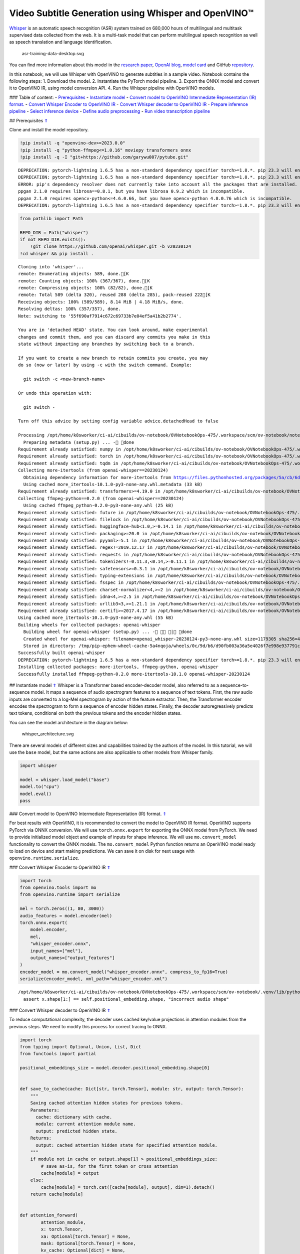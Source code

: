 Video Subtitle Generation using Whisper and OpenVINO™
=====================================================

`Whisper <https://openai.com/blog/whisper/>`__ is an automatic speech
recognition (ASR) system trained on 680,000 hours of multilingual and
multitask supervised data collected from the web. It is a multi-task
model that can perform multilingual speech recognition as well as speech
translation and language identification.

.. figure:: https://user-images.githubusercontent.com/29454499/204536347-28976978-9a07-416c-acff-fc1214bbfbe0.svg
   :alt: asr-training-data-desktop.svg

   asr-training-data-desktop.svg

You can find more information about this model in the `research
paper <https://cdn.openai.com/papers/whisper.pdf>`__, `OpenAI
blog <https://openai.com/blog/whisper/>`__, `model
card <https://github.com/openai/whisper/blob/main/model-card.md>`__ and
GitHub `repository <https://github.com/openai/whisper>`__.

In this notebook, we will use Whisper with OpenVINO to generate
subtitles in a sample video. Notebook contains the following steps: 1.
Download the model. 2. Instantiate the PyTorch model pipeline. 3. Export
the ONNX model and convert it to OpenVINO IR, using model conversion
API. 4. Run the Whisper pipeline with OpenVINO models.

### Table of content: - `Prerequisites <#1>`__ - `Instantiate
model <#2>`__ - `Convert model to OpenVINO Intermediate Representation
(IR) format. <#3>`__ - `Convert Whisper Encoder to OpenVINO IR <#4>`__ -
`Convert Whisper decoder to OpenVINO IR <#5>`__ - `Prepare inference
pipeline <#6>`__ - `Select inference device <#7>`__ - `Define audio
preprocessing <#8>`__ - `Run video transcription pipeline <#9>`__

## Prerequisites `⇑ <#0>`__

Clone and install the model repository.

.. code:: ipython3

    !pip install -q "openvino-dev>=2023.0.0"
    !pip install -q "python-ffmpeg<=1.0.16" moviepy transformers onnx
    !pip install -q -I "git+https://github.com/garywu007/pytube.git"


.. parsed-literal::

    DEPRECATION: pytorch-lightning 1.6.5 has a non-standard dependency specifier torch>=1.8.*. pip 23.3 will enforce this behaviour change. A possible replacement is to upgrade to a newer version of pytorch-lightning or contact the author to suggest that they release a version with a conforming dependency specifiers. Discussion can be found at https://github.com/pypa/pip/issues/12063
    DEPRECATION: pytorch-lightning 1.6.5 has a non-standard dependency specifier torch>=1.8.*. pip 23.3 will enforce this behaviour change. A possible replacement is to upgrade to a newer version of pytorch-lightning or contact the author to suggest that they release a version with a conforming dependency specifiers. Discussion can be found at https://github.com/pypa/pip/issues/12063
    ERROR: pip's dependency resolver does not currently take into account all the packages that are installed. This behaviour is the source of the following dependency conflicts.
    ppgan 2.1.0 requires librosa==0.8.1, but you have librosa 0.9.2 which is incompatible.
    ppgan 2.1.0 requires opencv-python<=4.6.0.66, but you have opencv-python 4.8.0.76 which is incompatible.
    DEPRECATION: pytorch-lightning 1.6.5 has a non-standard dependency specifier torch>=1.8.*. pip 23.3 will enforce this behaviour change. A possible replacement is to upgrade to a newer version of pytorch-lightning or contact the author to suggest that they release a version with a conforming dependency specifiers. Discussion can be found at https://github.com/pypa/pip/issues/12063
    

.. code:: ipython3

    from pathlib import Path
    
    REPO_DIR = Path("whisper")
    if not REPO_DIR.exists():
        !git clone https://github.com/openai/whisper.git -b v20230124
    !cd whisper && pip install .


.. parsed-literal::

    Cloning into 'whisper'...
    remote: Enumerating objects: 589, done.[K
    remote: Counting objects: 100% (367/367), done.[K
    remote: Compressing objects: 100% (82/82), done.[K
    remote: Total 589 (delta 320), reused 288 (delta 285), pack-reused 222[K
    Receiving objects: 100% (589/589), 8.14 MiB | 4.18 MiB/s, done.
    Resolving deltas: 100% (357/357), done.
    Note: switching to '55f690af7914c672c69733b7e04ef5a41b2b2774'.
    
    You are in 'detached HEAD' state. You can look around, make experimental
    changes and commit them, and you can discard any commits you make in this
    state without impacting any branches by switching back to a branch.
    
    If you want to create a new branch to retain commits you create, you may
    do so (now or later) by using -c with the switch command. Example:
    
      git switch -c <new-branch-name>
    
    Or undo this operation with:
    
      git switch -
    
    Turn off this advice by setting config variable advice.detachedHead to false
    
    Processing /opt/home/k8sworker/ci-ai/cibuilds/ov-notebook/OVNotebookOps-475/.workspace/scm/ov-notebook/notebooks/227-whisper-subtitles-generation/whisper
      Preparing metadata (setup.py) ... - done
    Requirement already satisfied: numpy in /opt/home/k8sworker/ci-ai/cibuilds/ov-notebook/OVNotebookOps-475/.workspace/scm/ov-notebook/.venv/lib/python3.8/site-packages (from openai-whisper==20230124) (1.23.5)
    Requirement already satisfied: torch in /opt/home/k8sworker/ci-ai/cibuilds/ov-notebook/OVNotebookOps-475/.workspace/scm/ov-notebook/.venv/lib/python3.8/site-packages (from openai-whisper==20230124) (1.13.1+cpu)
    Requirement already satisfied: tqdm in /opt/home/k8sworker/ci-ai/cibuilds/ov-notebook/OVNotebookOps-475/.workspace/scm/ov-notebook/.venv/lib/python3.8/site-packages (from openai-whisper==20230124) (4.66.1)
    Collecting more-itertools (from openai-whisper==20230124)
      Obtaining dependency information for more-itertools from https://files.pythonhosted.org/packages/5a/cb/6dce742ea14e47d6f565589e859ad225f2a5de576d7696e0623b784e226b/more_itertools-10.1.0-py3-none-any.whl.metadata
      Using cached more_itertools-10.1.0-py3-none-any.whl.metadata (33 kB)
    Requirement already satisfied: transformers>=4.19.0 in /opt/home/k8sworker/ci-ai/cibuilds/ov-notebook/OVNotebookOps-475/.workspace/scm/ov-notebook/.venv/lib/python3.8/site-packages (from openai-whisper==20230124) (4.31.0)
    Collecting ffmpeg-python==0.2.0 (from openai-whisper==20230124)
      Using cached ffmpeg_python-0.2.0-py3-none-any.whl (25 kB)
    Requirement already satisfied: future in /opt/home/k8sworker/ci-ai/cibuilds/ov-notebook/OVNotebookOps-475/.workspace/scm/ov-notebook/.venv/lib/python3.8/site-packages (from ffmpeg-python==0.2.0->openai-whisper==20230124) (0.18.3)
    Requirement already satisfied: filelock in /opt/home/k8sworker/ci-ai/cibuilds/ov-notebook/OVNotebookOps-475/.workspace/scm/ov-notebook/.venv/lib/python3.8/site-packages (from transformers>=4.19.0->openai-whisper==20230124) (3.12.2)
    Requirement already satisfied: huggingface-hub<1.0,>=0.14.1 in /opt/home/k8sworker/ci-ai/cibuilds/ov-notebook/OVNotebookOps-475/.workspace/scm/ov-notebook/.venv/lib/python3.8/site-packages (from transformers>=4.19.0->openai-whisper==20230124) (0.16.4)
    Requirement already satisfied: packaging>=20.0 in /opt/home/k8sworker/ci-ai/cibuilds/ov-notebook/OVNotebookOps-475/.workspace/scm/ov-notebook/.venv/lib/python3.8/site-packages (from transformers>=4.19.0->openai-whisper==20230124) (23.1)
    Requirement already satisfied: pyyaml>=5.1 in /opt/home/k8sworker/ci-ai/cibuilds/ov-notebook/OVNotebookOps-475/.workspace/scm/ov-notebook/.venv/lib/python3.8/site-packages (from transformers>=4.19.0->openai-whisper==20230124) (6.0.1)
    Requirement already satisfied: regex!=2019.12.17 in /opt/home/k8sworker/ci-ai/cibuilds/ov-notebook/OVNotebookOps-475/.workspace/scm/ov-notebook/.venv/lib/python3.8/site-packages (from transformers>=4.19.0->openai-whisper==20230124) (2023.8.8)
    Requirement already satisfied: requests in /opt/home/k8sworker/ci-ai/cibuilds/ov-notebook/OVNotebookOps-475/.workspace/scm/ov-notebook/.venv/lib/python3.8/site-packages (from transformers>=4.19.0->openai-whisper==20230124) (2.31.0)
    Requirement already satisfied: tokenizers!=0.11.3,<0.14,>=0.11.1 in /opt/home/k8sworker/ci-ai/cibuilds/ov-notebook/OVNotebookOps-475/.workspace/scm/ov-notebook/.venv/lib/python3.8/site-packages (from transformers>=4.19.0->openai-whisper==20230124) (0.13.3)
    Requirement already satisfied: safetensors>=0.3.1 in /opt/home/k8sworker/ci-ai/cibuilds/ov-notebook/OVNotebookOps-475/.workspace/scm/ov-notebook/.venv/lib/python3.8/site-packages (from transformers>=4.19.0->openai-whisper==20230124) (0.3.2)
    Requirement already satisfied: typing-extensions in /opt/home/k8sworker/ci-ai/cibuilds/ov-notebook/OVNotebookOps-475/.workspace/scm/ov-notebook/.venv/lib/python3.8/site-packages (from torch->openai-whisper==20230124) (4.7.1)
    Requirement already satisfied: fsspec in /opt/home/k8sworker/ci-ai/cibuilds/ov-notebook/OVNotebookOps-475/.workspace/scm/ov-notebook/.venv/lib/python3.8/site-packages (from huggingface-hub<1.0,>=0.14.1->transformers>=4.19.0->openai-whisper==20230124) (2023.6.0)
    Requirement already satisfied: charset-normalizer<4,>=2 in /opt/home/k8sworker/ci-ai/cibuilds/ov-notebook/OVNotebookOps-475/.workspace/scm/ov-notebook/.venv/lib/python3.8/site-packages (from requests->transformers>=4.19.0->openai-whisper==20230124) (3.2.0)
    Requirement already satisfied: idna<4,>=2.5 in /opt/home/k8sworker/ci-ai/cibuilds/ov-notebook/OVNotebookOps-475/.workspace/scm/ov-notebook/.venv/lib/python3.8/site-packages (from requests->transformers>=4.19.0->openai-whisper==20230124) (3.4)
    Requirement already satisfied: urllib3<3,>=1.21.1 in /opt/home/k8sworker/ci-ai/cibuilds/ov-notebook/OVNotebookOps-475/.workspace/scm/ov-notebook/.venv/lib/python3.8/site-packages (from requests->transformers>=4.19.0->openai-whisper==20230124) (1.26.16)
    Requirement already satisfied: certifi>=2017.4.17 in /opt/home/k8sworker/ci-ai/cibuilds/ov-notebook/OVNotebookOps-475/.workspace/scm/ov-notebook/.venv/lib/python3.8/site-packages (from requests->transformers>=4.19.0->openai-whisper==20230124) (2023.7.22)
    Using cached more_itertools-10.1.0-py3-none-any.whl (55 kB)
    Building wheels for collected packages: openai-whisper
      Building wheel for openai-whisper (setup.py) ... - \ | done
      Created wheel for openai-whisper: filename=openai_whisper-20230124-py3-none-any.whl size=1179305 sha256=4fcfbe9ab46c8d5e7a7fa0c52e896e59bdbc043a743c686acc001c6ed8dc5e65
      Stored in directory: /tmp/pip-ephem-wheel-cache-5a4nqoja/wheels/0c/9d/b6/d90fb003a36a5e4026f7e998e937791cc6a6c6e9abea61d48d
    Successfully built openai-whisper
    DEPRECATION: pytorch-lightning 1.6.5 has a non-standard dependency specifier torch>=1.8.*. pip 23.3 will enforce this behaviour change. A possible replacement is to upgrade to a newer version of pytorch-lightning or contact the author to suggest that they release a version with a conforming dependency specifiers. Discussion can be found at https://github.com/pypa/pip/issues/12063
    Installing collected packages: more-itertools, ffmpeg-python, openai-whisper
    Successfully installed ffmpeg-python-0.2.0 more-itertools-10.1.0 openai-whisper-20230124


## Instantiate model `⇑ <#0>`__ Whisper is a Transformer based
encoder-decoder model, also referred to as a sequence-to-sequence model.
It maps a sequence of audio spectrogram features to a sequence of text
tokens. First, the raw audio inputs are converted to a log-Mel
spectrogram by action of the feature extractor. Then, the Transformer
encoder encodes the spectrogram to form a sequence of encoder hidden
states. Finally, the decoder autoregressively predicts text tokens,
conditional on both the previous tokens and the encoder hidden states.

You can see the model architecture in the diagram below:

.. figure:: https://user-images.githubusercontent.com/29454499/204536571-8f6d8d77-5fbd-4c6d-8e29-14e734837860.svg
   :alt: whisper_architecture.svg

   whisper_architecture.svg

There are several models of different sizes and capabilities trained by
the authors of the model. In this tutorial, we will use the ``base``
model, but the same actions are also applicable to other models from
Whisper family.

.. code:: ipython3

    import whisper
    
    model = whisper.load_model("base")
    model.to("cpu")
    model.eval()
    pass

### Convert model to OpenVINO Intermediate Representation (IR) format.
`⇑ <#0>`__

For best results with OpenVINO, it is recommended to convert the model
to OpenVINO IR format. OpenVINO supports PyTorch via ONNX conversion. We
will use ``torch.onnx.export`` for exporting the ONNX model from
PyTorch. We need to provide initialized model object and example of
inputs for shape inference. We will use ``mo.convert_model``
functionality to convert the ONNX models. The ``mo.convert_model``
Python function returns an OpenVINO model ready to load on device and
start making predictions. We can save it on disk for next usage with
``openvino.runtime.serialize``.

### Convert Whisper Encoder to OpenVINO IR `⇑ <#0>`__

.. code:: ipython3

    import torch
    from openvino.tools import mo
    from openvino.runtime import serialize
    
    mel = torch.zeros((1, 80, 3000))
    audio_features = model.encoder(mel)
    torch.onnx.export(
        model.encoder, 
        mel, 
        "whisper_encoder.onnx",
        input_names=["mel"], 
        output_names=["output_features"]
    )
    encoder_model = mo.convert_model("whisper_encoder.onnx", compress_to_fp16=True)
    serialize(encoder_model, xml_path="whisper_encoder.xml")


.. parsed-literal::

    /opt/home/k8sworker/ci-ai/cibuilds/ov-notebook/OVNotebookOps-475/.workspace/scm/ov-notebook/.venv/lib/python3.8/site-packages/whisper/model.py:153: TracerWarning: Converting a tensor to a Python boolean might cause the trace to be incorrect. We can't record the data flow of Python values, so this value will be treated as a constant in the future. This means that the trace might not generalize to other inputs!
      assert x.shape[1:] == self.positional_embedding.shape, "incorrect audio shape"


### Convert Whisper decoder to OpenVINO IR `⇑ <#0>`__

To reduce computational complexity, the decoder uses cached key/value
projections in attention modules from the previous steps. We need to
modify this process for correct tracing to ONNX.

.. code:: ipython3

    import torch
    from typing import Optional, Union, List, Dict
    from functools import partial
    
    positional_embeddings_size = model.decoder.positional_embedding.shape[0]
    
    
    def save_to_cache(cache: Dict[str, torch.Tensor], module: str, output: torch.Tensor):
        """
        Saving cached attention hidden states for previous tokens.
        Parameters:
          cache: dictionary with cache.
          module: current attention module name.
          output: predicted hidden state.
        Returns:
          output: cached attention hidden state for specified attention module.
        """
        if module not in cache or output.shape[1] > positional_embeddings_size:
            # save as-is, for the first token or cross attention
            cache[module] = output
        else:
            cache[module] = torch.cat([cache[module], output], dim=1).detach()
        return cache[module]
    
    
    def attention_forward(
            attention_module,
            x: torch.Tensor,
            xa: Optional[torch.Tensor] = None,
            mask: Optional[torch.Tensor] = None,
            kv_cache: Optional[dict] = None,
            idx: int = 0
    ):
        """
        Override for forward method of decoder attention module with storing cache values explicitly.
        Parameters:
          attention_module: current attention module
          x: input token ids.
          xa: input audio features (Optional).
          mask: mask for applying attention (Optional).
          kv_cache: dictionary with cached key values for attention modules.
          idx: idx for search in kv_cache.
        Returns:
          attention module output tensor
          updated kv_cache
        """
        q = attention_module.query(x)
    
        if kv_cache is None or xa is None:
            # hooks, if installed (i.e. kv_cache is not None), will prepend the cached kv tensors;
            # otherwise, perform key/value projections for self- or cross-attention as usual.
            k = attention_module.key(x if xa is None else xa)
            v = attention_module.value(x if xa is None else xa)
            if kv_cache is not None:
                k = save_to_cache(kv_cache, f'k_{idx}', k)
                v = save_to_cache(kv_cache, f'v_{idx}', v)
        else:
            # for cross-attention, calculate keys and values once and reuse in subsequent calls.
            k = kv_cache.get(f'k_{idx}', save_to_cache(
                kv_cache, f'k_{idx}', attention_module.key(xa)))
            v = kv_cache.get(f'v_{idx}', save_to_cache(
                kv_cache, f'v_{idx}', attention_module.value(xa)))
    
        wv, qk = attention_module.qkv_attention(q, k, v, mask)
        return attention_module.out(wv), kv_cache
    
    
    def block_forward(
        residual_block,
        x: torch.Tensor,
        xa: Optional[torch.Tensor] = None,
        mask: Optional[torch.Tensor] = None,
        kv_cache: Optional[dict] = None,
        idx: int = 0
    ):
        """
        Override for residual block forward method for providing kv_cache to attention module.
          Parameters:
            residual_block: current residual block.
            x: input token_ids.
            xa: input audio features (Optional).
            mask: attention mask (Optional).
            kv_cache: cache for storing attention key values.
            idx: index of current residual block for search in kv_cache.
          Returns:
            x: residual block output
            kv_cache: updated kv_cache
    
        """
        x0, kv_cache = residual_block.attn(residual_block.attn_ln(
            x), mask=mask, kv_cache=kv_cache, idx=f'{idx}a')
        x = x + x0
        if residual_block.cross_attn:
            x1, kv_cache = residual_block.cross_attn(
                residual_block.cross_attn_ln(x), xa, kv_cache=kv_cache, idx=f'{idx}c')
            x = x + x1
        x = x + residual_block.mlp(residual_block.mlp_ln(x))
        return x, kv_cache
    
    
    # update forward functions
    for idx, block in enumerate(model.decoder.blocks):
        block.forward = partial(block_forward, block, idx=idx)
        block.attn.forward = partial(attention_forward, block.attn)
        if block.cross_attn:
            block.cross_attn.forward = partial(attention_forward, block.cross_attn)
    
    
    def decoder_forward(decoder, x: torch.Tensor, xa: torch.Tensor, kv_cache: Optional[dict] = None):
        """
        Override for decoder forward method.
        Parameters:
          x: torch.LongTensor, shape = (batch_size, <= n_ctx) the text tokens
          xa: torch.Tensor, shape = (batch_size, n_mels, n_audio_ctx)
               the encoded audio features to be attended on
          kv_cache: Dict[str, torch.Tensor], attention modules hidden states cache from previous steps 
        """
        offset = next(iter(kv_cache.values())).shape[1] if kv_cache else 0
        x = decoder.token_embedding(
            x) + decoder.positional_embedding[offset: offset + x.shape[-1]]
        x = x.to(xa.dtype)
    
        for block in decoder.blocks:
            x, kv_cache = block(x, xa, mask=decoder.mask, kv_cache=kv_cache)
    
        x = decoder.ln(x)
        logits = (
            x @ torch.transpose(decoder.token_embedding.weight.to(x.dtype), 1, 0)).float()
    
        return logits, kv_cache
    
    
    # override decoder forward
    model.decoder.forward = partial(decoder_forward, model.decoder)

.. code:: ipython3

    tokens = torch.ones((5, 3), dtype=torch.int64)
    
    logits, kv_cache = model.decoder(tokens, audio_features, kv_cache={})
    kv_cache = {k: v for k, v in kv_cache.items()}
    tokens = torch.ones((5, 1), dtype=torch.int64)

.. code:: ipython3

    outputs = [f"out_{k}" for k in kv_cache.keys()]
    inputs = [f"in_{k}" for k in kv_cache.keys()]
    dynamic_axes = {
        "tokens": {0: "beam_size", 1: "seq_len"},
        "audio_features": {0: "beam_size"},
        "logits": {0: "beam_size", 1: "seq_len"}}
    dynamic_outs = {o: {0: "beam_size", 1: "prev_seq_len"} for o in outputs}
    dynamic_inp = {i: {0: "beam_size", 1: "prev_seq_len"} for i in inputs}
    dynamic_axes.update(dynamic_outs)
    dynamic_axes.update(dynamic_inp)
    torch.onnx.export(
        model.decoder, {'x': tokens, 'xa': audio_features, 'kv_cache': kv_cache},
        'whisper_decoder.onnx',
        input_names=["tokens", "audio_features"] + inputs,
        output_names=["logits"] + outputs,
        dynamic_axes=dynamic_axes
    )


.. parsed-literal::

    /tmp/ipykernel_2070841/1737529362.py:18: TracerWarning: Converting a tensor to a Python boolean might cause the trace to be incorrect. We can't record the data flow of Python values, so this value will be treated as a constant in the future. This means that the trace might not generalize to other inputs!
      if module not in cache or output.shape[1] > positional_embeddings_size:


The decoder model autoregressively predicts the next token guided by
encoder hidden states and previously predicted sequence. This means that
the shape of inputs which depends on the previous step (inputs for
tokens and attention hidden states from previous step) are dynamic. For
efficient utilization of memory, you define an upper bound for dynamic
input shapes.

.. code:: ipython3

    input_shapes = "tokens[1..5 -1],audio_features[1..5 1500 512]"
    for k, v in kv_cache.items():
        if k.endswith('a'):
            input_shapes += f",in_{k}[1..5 -1 512]"
    decoder_model = mo.convert_model(
        input_model="whisper_decoder.onnx",
        compress_to_fp16=True,
        input=input_shapes)
    serialize(decoder_model, "whisper_decoder.xml")

## Prepare inference pipeline `⇑ <#0>`__

The image below illustrates the pipeline of video transcribing using the
Whisper model.

.. figure:: https://user-images.githubusercontent.com/29454499/204536733-1f4342f7-2328-476a-a431-cb596df69854.png
   :alt: whisper_pipeline.png

   whisper_pipeline.png

To run the PyTorch Whisper model, we just need to call the
``model.transcribe(audio, **parameters)`` function. We will try to reuse
original model pipeline for audio transcribing after replacing the
original models with OpenVINO IR versions.

.. code:: ipython3

    class OpenVINOAudioEncoder(torch.nn.Module):
        """
        Helper for inference Whisper encoder model with OpenVINO
        """
    
        def __init__(self, core, model_path, device='CPU'):
            super().__init__()
            self.model = core.read_model(model_path)
            self.compiled_model = core.compile_model(self.model, device)
            self.output_blob = self.compiled_model.output(0)
    
        def forward(self, mel: torch.Tensor):
            """
            Inference OpenVINO whisper encoder model.
    
            Parameters:
              mel: input audio fragment mel spectrogram.
            Returns:
              audio_features: torch tensor with encoded audio features.
            """
            return torch.from_numpy(self.compiled_model(mel)[self.output_blob])

.. code:: ipython3

    from openvino.runtime import Core, Tensor
    
    
    class OpenVINOTextDecoder(torch.nn.Module):
        """
        Helper for inference OpenVINO decoder model
        """
    
        def __init__(self, core: Core, model_path: Path, device: str = 'CPU'):
            super().__init__()
            self._core = core
            self.model = core.read_model(model_path)
            self._input_names = [inp.any_name for inp in self.model.inputs]
            self.compiled_model = core.compile_model(self.model, device)
            self.device = device
    
        def init_past_inputs(self, feed_dict):
            """
            Initialize cache input for first step.
    
            Parameters:
              feed_dict: Dictonary with inputs for inference
            Returns:
              feed_dict: updated feed_dict
            """
            beam_size = feed_dict['tokens'].shape[0]
            audio_len = feed_dict['audio_features'].shape[2]
            previous_seq_len = 0
            for name in self._input_names:
                if name in ['tokens', 'audio_features']:
                    continue
                feed_dict[name] = Tensor(np.zeros(
                    (beam_size, previous_seq_len, audio_len), dtype=np.float32))
            return feed_dict
    
        def preprocess_kv_cache_inputs(self, feed_dict, kv_cache):
            """
            Transform kv_cache to inputs
    
            Parameters:
              feed_dict: dictionary with inputs for inference
              kv_cache: dictionary with cached attention hidden states from previous step
            Returns:
              feed_dict: updated feed dictionary with additional inputs
            """
            if not kv_cache:
                return self.init_past_inputs(feed_dict)
            for k, v in kv_cache.items():
                new_k = f'in_{k}'
                if new_k in self._input_names:
                    feed_dict[new_k] = Tensor(v.numpy())
            return feed_dict
    
        def postprocess_outputs(self, outputs):
            """
            Transform model output to format expected by the pipeline
    
            Parameters:
              outputs: outputs: raw inference results.
            Returns:
              logits: decoder predicted token logits
              kv_cache: cached attention hidden states
            """
            logits = None
            kv_cache = {}
            for output_t, out in outputs.items():
                if 'logits' in output_t.get_names():
                    logits = torch.from_numpy(out)
                else:
                    tensor_name = output_t.any_name
                    kv_cache[tensor_name.replace(
                        'out_', '')] = torch.from_numpy(out)
            return logits, kv_cache
    
        def forward(self, x: torch.Tensor, xa: torch.Tensor, kv_cache: Optional[dict] = None):
            """
            Inference decoder model.
    
            Parameters:
              x: torch.LongTensor, shape = (batch_size, <= n_ctx) the text tokens
              xa: torch.Tensor, shape = (batch_size, n_mels, n_audio_ctx)
                 the encoded audio features to be attended on
              kv_cache: Dict[str, torch.Tensor], attention modules hidden states cache from previous steps
            Returns:
              logits: decoder predicted logits
              kv_cache: updated kv_cache with current step hidden states
            """
            feed_dict = {'tokens': Tensor(x.numpy()), 'audio_features': Tensor(xa.numpy())}
            feed_dict = (self.preprocess_kv_cache_inputs(feed_dict, kv_cache))
            res = self.compiled_model(feed_dict)
            return self.postprocess_outputs(res)

.. code:: ipython3

    from whisper.decoding import DecodingTask, Inference, DecodingOptions, DecodingResult
    
    
    class OpenVINOInference(Inference):
        """
        Wrapper for inference interface
        """
    
        def __init__(self, model: "Whisper", initial_token_length: int):
            self.model: "Whisper" = model
            self.initial_token_length = initial_token_length
            self.kv_cache = {}
    
        def logits(self, tokens: torch.Tensor, audio_features: torch.Tensor) -> torch.Tensor:
            """
            getting logits for given tokens sequence and audio features and save kv_cache
    
            Parameters:
              tokens: input tokens
              audio_features: input audio features
            Returns:
              logits: predicted by decoder logits
            """
            if tokens.shape[-1] > self.initial_token_length:
                # only need to use the last token except in the first forward pass
                tokens = tokens[:, -1:]
            logits, self.kv_cache = self.model.decoder(
                tokens, audio_features, kv_cache=self.kv_cache)
            return logits
    
        def cleanup_caching(self):
            """
            Reset kv_cache to initial state
            """
            self.kv_cache = {}
    
        def rearrange_kv_cache(self, source_indices):
            """
            Update hidden states cache for selected sequences
            Parameters:
              source_indicies: sequences indicies
            Returns:
              None
            """
            for module, tensor in self.kv_cache.items():
                # update the key/value cache to contain the selected sequences
                self.kv_cache[module] = tensor[source_indices]
    
    
    class OpenVINODecodingTask(DecodingTask):
        """
        Class for decoding using OpenVINO
        """
    
        def __init__(self, model: "Whisper", options: DecodingOptions):
            super().__init__(model, options)
            self.inference = OpenVINOInference(model, len(self.initial_tokens))
    
    
    @torch.no_grad()
    def decode(model: "Whisper", mel: torch.Tensor, options: DecodingOptions = DecodingOptions()) -> Union[DecodingResult, List[DecodingResult]]:
        """
        Performs decoding of 30-second audio segment(s), provided as Mel spectrogram(s).
    
        Parameters
        ----------
        model: Whisper
            the Whisper model instance
    
        mel: torch.Tensor, shape = (80, 3000) or (*, 80, 3000)
            A tensor containing the Mel spectrogram(s)
    
        options: DecodingOptions
            A dataclass that contains all necessary options for decoding 30-second segments
    
        Returns
        -------
        result: Union[DecodingResult, List[DecodingResult]]
            The result(s) of decoding contained in `DecodingResult` dataclass instance(s)
        """
        single = mel.ndim == 2
        if single:
            mel = mel.unsqueeze(0)
    
        result = OpenVINODecodingTask(model, options).run(mel)
    
        if single:
            result = result[0]
    
        return result

.. code:: ipython3

    del model.decoder
    del model.encoder

.. code:: ipython3

    core = Core()

### Select inference device `⇑ <#0>`__

select device from dropdown list for running inference using OpenVINO

.. code:: ipython3

    import ipywidgets as widgets
    
    device = widgets.Dropdown(
        options=core.available_devices + ["AUTO"],
        value='AUTO',
        description='Device:',
        disabled=False,
    )
    
    device




.. parsed-literal::

    Dropdown(description='Device:', index=1, options=('CPU', 'AUTO'), value='AUTO')



.. code:: ipython3

    from collections import namedtuple
    
    Parameter = namedtuple('Parameter', ['device'])
    
    model.encoder = OpenVINOAudioEncoder(core, 'whisper_encoder.xml', device=device.value)
    model.decoder = OpenVINOTextDecoder(core, 'whisper_decoder.xml', device=device.value)
    model.decode = partial(decode, model)
    
    
    def parameters():
        return iter([Parameter(torch.device('cpu'))])
    
    
    model.parameters = parameters
    
    
    def logits(model, tokens: torch.Tensor, audio_features: torch.Tensor):
        """
        Override for logits extraction method
        Parameters:
          toekns: input tokens
          audio_features: input audio features
        Returns:
          logits: decoder predicted logits
        """
        return model.decoder(tokens, audio_features, None)[0]
    
    
    model.logits = partial(logits, model)

#### Define audio preprocessing `⇑ <#0>`__

The model expects mono-channel audio with a 16000 Hz sample rate,
represented in floating point range. When the audio from the input video
does not meet these requirements, we will need to apply preprocessing.

.. code:: ipython3

    import io
    from pathlib import Path
    import numpy as np
    from scipy.io import wavfile
    from pytube import YouTube
    from moviepy.editor import VideoFileClip
    
    
    def resample(audio, src_sample_rate, dst_sample_rate):
        """
        Resample audio to specific sample rate
    
        Parameters:
          audio: input audio signal
          src_sample_rate: source audio sample rate
          dst_sample_rate: destination audio sample rate
        Returns:
          resampled_audio: input audio signal resampled with dst_sample_rate
        """
        if src_sample_rate == dst_sample_rate:
            return audio
        duration = audio.shape[0] / src_sample_rate
        resampled_data = np.zeros(shape=(int(duration * dst_sample_rate)), dtype=np.float32)
        x_old = np.linspace(0, duration, audio.shape[0], dtype=np.float32)
        x_new = np.linspace(0, duration, resampled_data.shape[0], dtype=np.float32)
        resampled_audio = np.interp(x_new, x_old, audio)
        return resampled_audio.astype(np.float32)
    
    
    def audio_to_float(audio):
        """
        convert audio signal to floating point format
        """
        return audio.astype(np.float32) / np.iinfo(audio.dtype).max
    
    
    def get_audio(video_file):
        """
        Extract audio signal from a given video file, then convert it to float, 
        then mono-channel format and resample it to the expected sample rate
    
        Parameters:
            video_file: path to input video file
        Returns:
          resampled_audio: mono-channel float audio signal with 16000 Hz sample rate 
                           extracted from video  
        """
        input_video = VideoFileClip(str(video_file))
        input_video.audio.write_audiofile(video_file.stem + '.wav', verbose=False, logger=None)
        input_audio_file = video_file.stem + '.wav'
        sample_rate, audio = wavfile.read(
            io.BytesIO(open(input_audio_file, 'rb').read()))
        audio = audio_to_float(audio)
        if audio.ndim == 2:
            audio = audio.mean(axis=1)
        resampled_audio = resample(audio, sample_rate, 16000)
        return resampled_audio

## Run video transcription pipeline `⇑ <#0>`__

Now, we are ready to start transcription. We select a video from YouTube
that we want to transcribe. Be patient, as downloading the video may
take some time.

.. code:: ipython3

    import ipywidgets as widgets
    VIDEO_LINK = "https://youtu.be/kgL5LBM-hFI"
    link = widgets.Text(
        value=VIDEO_LINK,
        placeholder="Type link for video",
        description="Video:",
        disabled=False
    )
    
    link




.. parsed-literal::

    Text(value='https://youtu.be/kgL5LBM-hFI', description='Video:', placeholder='Type link for video')



.. code:: ipython3

    print(f"Downloading video {link.value} started")
    
    output_file = Path("downloaded_video.mp4")
    yt = YouTube(link.value)
    yt.streams.get_highest_resolution().download(filename=output_file)
    print(f"Video saved to {output_file}")


.. parsed-literal::

    Downloading video https://youtu.be/kgL5LBM-hFI started
    Video saved to downloaded_video.mp4


.. code:: ipython3

    audio = get_audio(output_file)

Select the task for the model:

-  **transcribe** - generate audio transcription in the source language
   (automatically detected).
-  **translate** - generate audio transcription with translation to
   English language.

.. code:: ipython3

    task = widgets.Select(
        options=["transcribe", "translate"],
        value="translate",
        description="Select task:",
        disabled=False
    )
    task




.. parsed-literal::

    Select(description='Select task:', index=1, options=('transcribe', 'translate'), value='translate')



.. code:: ipython3

    transcription = model.transcribe(audio, beam_size=5, best_of=5, task=task.value)

.. code:: ipython3

    def format_timestamp(seconds: float):
        """
        format time in srt-file excpected format
        """
        assert seconds >= 0, "non-negative timestamp expected"
        milliseconds = round(seconds * 1000.0)
    
        hours = milliseconds // 3_600_000
        milliseconds -= hours * 3_600_000
    
        minutes = milliseconds // 60_000
        milliseconds -= minutes * 60_000
    
        seconds = milliseconds // 1_000
        milliseconds -= seconds * 1_000
    
        return (f"{hours}:" if hours > 0 else "00:") + f"{minutes:02d}:{seconds:02d},{milliseconds:03d}"
    
    
    def prepare_srt(transcription):
        """
        Format transcription into srt file format
        """
        segment_lines = []
        for segment in transcription["segments"]:
            segment_lines.append(str(segment["id"] + 1) + "\n")
            time_start = format_timestamp(segment["start"])
            time_end = format_timestamp(segment["end"])
            time_str = f"{time_start} --> {time_end}\n"
            segment_lines.append(time_str)
            segment_lines.append(segment["text"] + "\n\n")
        return segment_lines

"The results will be saved in the ``downloaded_video.srt`` file. SRT is
one of the most popular formats for storing subtitles and is compatible
with many modern video players. This file can be used to embed
transcription into videos during playback or by injecting them directly
into video files using ``ffmpeg``.

.. code:: ipython3

    srt_lines = prepare_srt(transcription)
    # save transcription
    with output_file.with_suffix(".srt").open("w") as f:
        f.writelines(srt_lines)

Now let us see the results.

.. code:: ipython3

    widgets.Video.from_file(output_file, loop=False, width=800, height=800)




.. parsed-literal::

    Video(value=b'\x00\x00\x00\x18ftypmp42\x00\x00\x00\x00isommp42\x00\x00Aimoov\x00\x00\x00lmvhd...', height='800…



.. code:: ipython3

    print("".join(srt_lines))


.. parsed-literal::

    1
    00:00:00,000 --> 00:00:05,000
     Oh, what's that?
    
    2
    00:00:05,000 --> 00:00:09,000
     Oh, wow.
    
    3
    00:00:09,000 --> 00:00:10,000
     Hello, humans.
    
    4
    00:00:13,000 --> 00:00:15,000
     Focus on me.
    
    5
    00:00:15,000 --> 00:00:18,000
     Focus on the guard.
    
    6
    00:00:18,000 --> 00:00:22,000
     Don't tell anyone what you've seen in here.
    
    7
    00:00:22,000 --> 00:00:30,000
     Have you seen what's in there?
    
    

